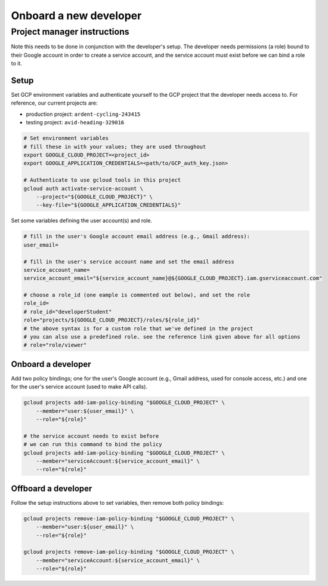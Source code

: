 Onboard a new developer
=======================

.. Developer instructions
.. ----------------------
..
.. Complete the instructions in the initial setup tutorial
.. (ref:`docs/source/broker/initial-setup/initial-setup`).
..
.. You will need to do this in conjunction with a Pitt-Google project manager so that they can grant you the necessary permissions.
..
.. You will need to provide the manager with both your Google account email address (e.g., Gmail address) and your service account name (which you will choose during setup).

Project manager instructions
----------------------------

Note this needs to be done in conjunction with the developer's setup.
The developer needs permissions (a role) bound to their Google account in order to create a service account, and the service account must exist before we can bind a role to it.

Setup
^^^^^

Set GCP environment variables and authenticate yourself to the GCP project that the developer needs access to.
For reference, our current projects are:


* production project: ``ardent-cycling-243415``
* testing project: ``avid-heading-329016``

.. code-block:: bash

   # Set environment variables
   # fill these in with your values; they are used throughout
   export GOOGLE_CLOUD_PROJECT=<project_id>
   export GOOGLE_APPLICATION_CREDENTIALS=<path/to/GCP_auth_key.json>

   # Authenticate to use gcloud tools in this project
   gcloud auth activate-service-account \
       --project="${GOOGLE_CLOUD_PROJECT}" \
       --key-file="${GOOGLE_APPLICATION_CREDENTIALS}"

Set some variables defining the user account(s) and role.

.. code-block:: bash

   # fill in the user's Google account email address (e.g., Gmail address):
   user_email=

   # fill in the user's service account name and set the email address
   service_account_name=
   service_account_email="${service_account_name}@${GOOGLE_CLOUD_PROJECT}.iam.gserviceaccount.com"

   # choose a role_id (one eample is commented out below), and set the role
   role_id=
   # role_id="developerStudent"
   role="projects/${GOOGLE_CLOUD_PROJECT}/roles/${role_id}"
   # the above syntax is for a custom role that we've defined in the project
   # you can also use a predefined role. see the reference link given above for all options
   # role="role/viewer"

Onboard a developer
^^^^^^^^^^^^^^^^^^^

Add two policy bindings; one for the user's Google account (e.g., Gmail address, used for console access, etc.) and one for the user's service account (used to make API calls).

.. code-block:: bash

   gcloud projects add-iam-policy-binding "$GOOGLE_CLOUD_PROJECT" \
       --member="user:${user_email}" \
       --role="${role}"

   # the service account needs to exist before
   # we can run this command to bind the policy
   gcloud projects add-iam-policy-binding "$GOOGLE_CLOUD_PROJECT" \
       --member="serviceAccount:${service_account_email}" \
       --role="${role}"

Offboard a developer
^^^^^^^^^^^^^^^^^^^^

Follow the setup instructions above to set variables, then remove both policy bindings:

.. code-block:: bash

   gcloud projects remove-iam-policy-binding "$GOOGLE_CLOUD_PROJECT" \
       --member="user:${user_email}" \
       --role="${role}"

   gcloud projects remove-iam-policy-binding "$GOOGLE_CLOUD_PROJECT" \
       --member="serviceAccount:${service_account_email}" \
       --role="${role}"
